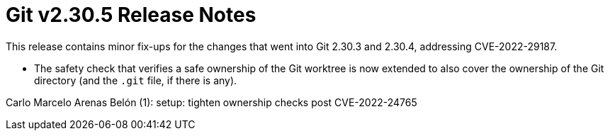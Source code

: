 Git v2.30.5 Release Notes
=========================

This release contains minor fix-ups for the changes that went into
Git 2.30.3 and 2.30.4, addressing CVE-2022-29187.

 * The safety check that verifies a safe ownership of the Git
   worktree is now extended to also cover the ownership of the Git
   directory (and the `.git` file, if there is any).

Carlo Marcelo Arenas Belón (1):
      setup: tighten ownership checks post CVE-2022-24765
